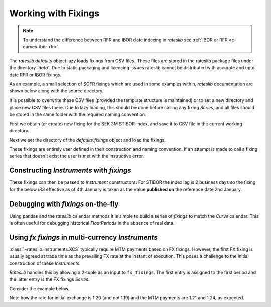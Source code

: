 .. _cook-fixings-doc:

.. ipython:: python
   :suppress:

   from rateslib.curves import *
   from rateslib.instruments import *
   import matplotlib.pyplot as plt
   from datetime import datetime as dt
   import numpy as np
   from pandas import DataFrame, option_context, Index

Working with Fixings
**********************

.. note::

   To understand the difference between RFR and IBOR date indexing in *rateslib* see
   :ref:`IBOR or RFR <c-curves-ibor-rfr>`.

The *rateslib* `defaults` object lazy loads fixings from CSV files.
These files are stored in the rateslib package files under the directory *'data'*.
Due to static packaging and licencing issues rateslib cannot be distributed
with accurate and upto date RFR or IBOR fixings.

As an example, a small selection of SOFR fixings which are used in some examples
within, *rateslib* documentation are shown below along with the source directory.

.. ipython:: python

   defaults.fixings.directory
   defaults.fixings["usd_rfr"]  # an available alias is 'fixings["sofr"]'

It is possible to overwrite these CSV files (provided the template structure is
maintained) or to set a new directory and place new CSV files there.
Due to lazy loading, this should be done before calling any fixing *Series*, and
all files should be stored in the same folder with the required naming convention.

First we obtain (or create) new fixing for the SEK 3M STIBOR index, and
save it to CSV file in the current working directory.

.. ipython:: python

   df = DataFrame(
       data=[1.21, 2.75],
       index=Index(["02-01-2023", "03-01-2023"], name="reference_date"),
       columns=["rate"]
   )
   print(df)
   df.to_csv("sek_ibor_3m.csv")  # Save the DataFrame and create a CSV file

Next we set the directory of the `defaults.fixings` object and load the fixings.

.. ipython:: python

   import os
   defaults.fixings.directory = os.getcwd()
   defaults.fixings["sek_ibor_3m"]

These fixings are entirely user defined in their construction and naming convention. If
an attempt is made to call a fixing series that doesn't exist the user is met with the instructive
error.

.. ipython:: python

   try:
       defaults.fixings["arbitrary_index"]
   except ValueError as e:
       print(e)

Constructing *Instruments* with *fixings*
------------------------------------------

These fixings can then be passed to *Instrument* constructors. For STIBOR the
index lag is 2 business days so the fixing for the below *IRS* effective as of
4th January is taken as the value **published on** the reference date 2nd January.

.. ipython:: python

   irs = IRS(
       effective=dt(2023, 1, 4),
       termination="6M",
       spec="sek_irs3",
       leg2_fixings=defaults.fixings["sek_ibor_3m"],
       fixed_rate=2.00,
   )
   curve = Curve({dt(2023, 1, 3): 1.0, dt(2024, 1, 3): 0.97})
   irs.cashflows(curve)
   irs.leg2.fixings_table(curve)


Debugging with *fixings* on-the-fly
------------------------------------

Using pandas and the *rateslib* calendar methods it is simple to build a series of
*fixings* to match the *Curve* calendar. This is often useful for debugging
historical *FloatPeriods* in the absence of real data.

.. ipython:: python

   from pandas import Series, date_range
   from rateslib.calendars import get_calendar
   nyc = get_calendar("nyc")
   fixings = Series(
       data=2.5,
       index=nyc.bus_date_range(start=dt(2022, 1, 3), end=dt(2022, 4, 14)),
   )
   irs = IRS(
       effective=dt(2022, 2, 4),
       termination="6M",
       spec="usd_irs",
       leg2_fixings=fixings,
       fixed_rate=2.00,
   )
   curve = Curve(
       nodes={dt(2022, 4, 15): 1.0, dt(2024, 1, 3): 0.97},
       calendar="nyc",
   )
   irs.cashflows(curve)
   irs.leg2.fixings_table(curve)

Using *fx fixings* in multi-currency *Instruments*
----------------------------------------------------

:class:`~rateslib.instruments.XCS` typically require MTM payments based on FX fixings. However,
the first FX fixing is usually agreed at trade time as the prevailing FX rate at the instant of
execution. This poses a challenge to the initial construction of these *Instruments*.

*Rateslib* handles this by allowing a 2-tuple as an input to ``fx_fixings``. The first entry is
assigned to the first period and the latter entry is the FX fixings *Series*.

Consider the example below.

.. ipython:: python

   df = DataFrame(
       data=[1.19, 1.21, 1.24],
       index=Index(["17-01-2023", "17-04-2023", "17-07-2023"], name="reference_date"),
       columns=["rate"]
   )
   print(df)
   df.to_csv("gbpusd.csv")  # Save the DataFrame and create a CSV file

.. ipython:: python
   :okwarning:

   xcs = XCS(
       effective=dt(2023, 1, 15),
       termination="9M",
       spec="gbpusd_xcs",
       fx_fixings=(1.20, defaults.fixings["gbpusd"]),
   )
   xcs.cashflows(curves=curve, fx=1.25)  # arguments here used as a placeholder to display values.

Note how the rate for initial exchange is 1.20 (and not 1.19)
and the MTM payments are 1.21 and 1.24, as expected.

.. ipython:: python
   :suppress:

   import os
   os.remove("gbpusd.csv")
   os.remove("sek_ibor_3m.csv")
